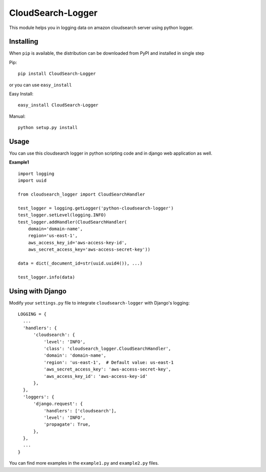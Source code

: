 CloudSearch-Logger
==================
This module helps you in logging data on amazon cloudsearch server using python logger.

Installing
----------
When ``pip`` is available, the distribution can be downloaded from PyPI and installed in single step

Pip::

  pip install CloudSearch-Logger

or you can use ``easy_install``

Easy Install::

  easy_install CloudSearch-Logger

Manual::

  python setup.py install

Usage
-----
You can use this cloudsearch logger in python scripting code and in django web application as well.

**Example1**

::

  import logging
  import uuid

  from cloudsearch_logger import CloudSearchHandler

  test_logger = logging.getLogger('python-cloudsearch-logger')
  test_logger.setLevel(logging.INFO)
  test_logger.addHandler(CloudSearchHandler(
      domain='domain-name',
      region='us-east-1',
      aws_access_key_id='aws-access-key-id',
      aws_secret_access_key='aws-access-secret-key'))

  data = dict(_document_id=str(uuid.uuid4()), ...)

  test_logger.info(data)

Using with Django
-----------------
Modify your ``settings.py`` file to integrate ``cloudsearch-logger`` with Django's logging::

  LOGGING = {
    ...
    'handlers': {
        'cloudsearch': {
            'level': 'INFO',
            'class': 'cloudsearch_logger.CloudSearchHandler',
            'domain': 'domain-name',
            'region': 'us-east-1',  # Default value: us-east-1
            'aws_secret_access_key': 'aws-access-secret-key',
            'aws_access_key_id': 'aws-access-key-id'
        },
    },
    'loggers': {
        'django.request': {
            'handlers': ['cloudsearch'],
            'level': 'INFO',
            'propagate': True,
        },
    },
    ...
  }

You can find more examples in the ``example1.py`` and ``example2.py`` files.